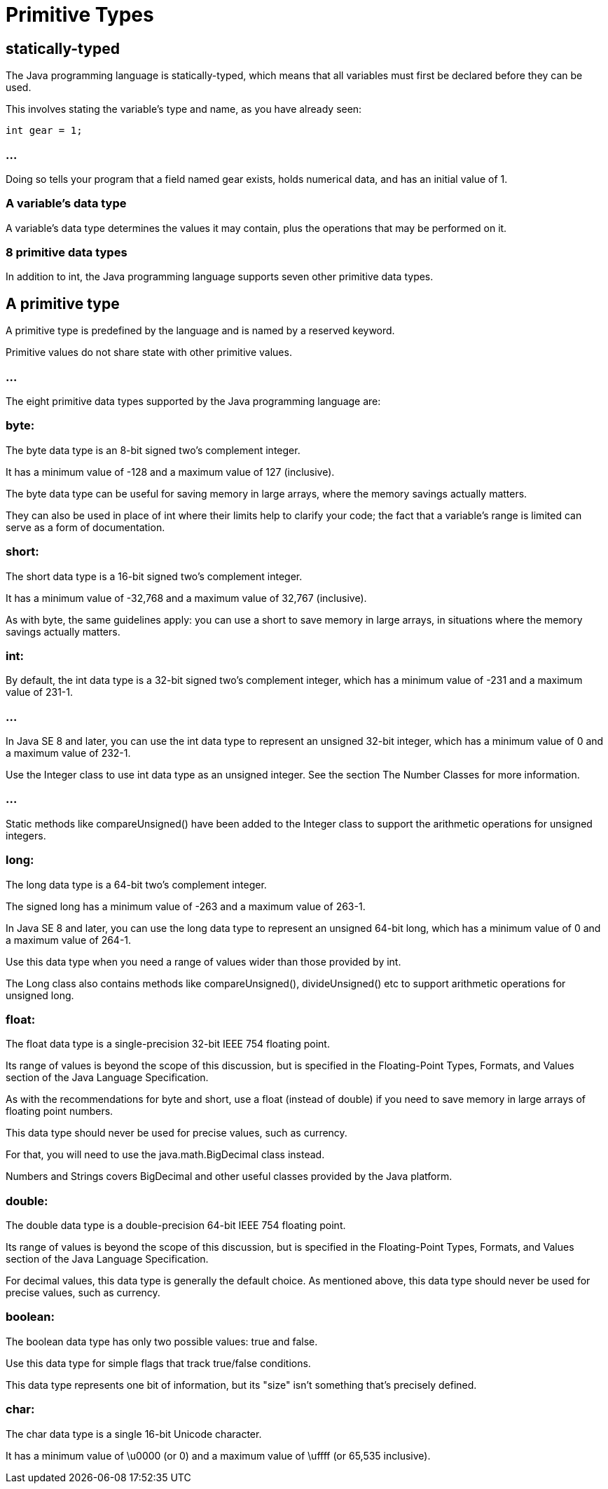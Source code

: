 = Primitive Types

== statically-typed

The Java programming language is statically-typed, which means that all variables must first be declared before they can be used. 

This involves stating the variable's type and name, as you have already seen:

[source, java]
----
int gear = 1;
----

=== ...

Doing so tells your program that a field named gear exists, holds numerical data, and has an initial value of 1. 

=== A variable's data type

A variable's data type determines the values it may contain, plus the operations that may be performed on it. 

=== 8 primitive data types

In addition to int, the Java programming language supports seven other primitive data types. 

== A primitive type

A primitive type is predefined by the language and is named by a reserved keyword. 

Primitive values do not share state with other primitive values. 

=== ...

The eight primitive data types supported by the Java programming language are:

=== byte: 

The byte data type is an 8-bit signed two's complement integer. 

It has a minimum value of -128 and a maximum value of 127 (inclusive). 

The byte data type can be useful for saving memory in large arrays, where the memory savings actually matters. 

They can also be used in place of int where their limits help to clarify your code; the fact that a variable's range is limited can serve as a form of documentation.

=== short: 

The short data type is a 16-bit signed two's complement integer. 

It has a minimum value of -32,768 and a maximum value of 32,767 (inclusive). 

As with byte, the same guidelines apply: you can use a short to save memory in large arrays, in situations where the memory savings actually matters.

=== int: 

By default, the int data type is a 32-bit signed two's complement integer, which has a minimum value of -231 and a maximum value of 231-1. 

=== ...

In Java SE 8 and later, you can use the int data type to represent an unsigned 32-bit integer, which has a minimum value of 0 and a maximum value of 232-1. 


Use the Integer class to use int data type as an unsigned integer. See the section The Number Classes for more information. 

=== ...

Static methods like compareUnsigned() have been added to the Integer class to support the arithmetic operations for unsigned integers.

=== long: 

The long data type is a 64-bit two's complement integer. 

The signed long has a minimum value of -263 and a maximum value of 263-1. 

In Java SE 8 and later, you can use the long data type to represent an unsigned 64-bit long, which has a minimum value of 0 and a maximum value of 264-1. 

Use this data type when you need a range of values wider than those provided by int. 

The Long class also contains methods like compareUnsigned(), divideUnsigned() etc to support arithmetic operations for unsigned long.

=== float: 

The float data type is a single-precision 32-bit IEEE 754 floating point. 

Its range of values is beyond the scope of this discussion, but is specified in the Floating-Point Types, Formats, and Values section of the Java Language Specification.

As with the recommendations for byte and short, use a float (instead of double) if you need to save memory in large arrays of floating point numbers. 

This data type should never be used for precise values, such as currency. 

For that, you will need to use the java.math.BigDecimal class instead. 

Numbers and Strings covers BigDecimal and other useful classes provided by the Java platform.

=== double: 

The double data type is a double-precision 64-bit IEEE 754 floating point. 

Its range of values is beyond the scope of this discussion, but is specified in the Floating-Point Types, Formats, and Values section of the Java Language Specification. 

For decimal values, this data type is generally the default choice. As mentioned above, this data type should never be used for precise values, such as currency.

=== boolean: 

The boolean data type has only two possible values: true and false. 

Use this data type for simple flags that track true/false conditions. 

This data type represents one bit of information, but its "size" isn't something that's precisely defined.


=== char: 

The char data type is a single 16-bit Unicode character. 

It has a minimum value of \u0000 (or 0) and a maximum value of \uffff (or 65,535 inclusive).